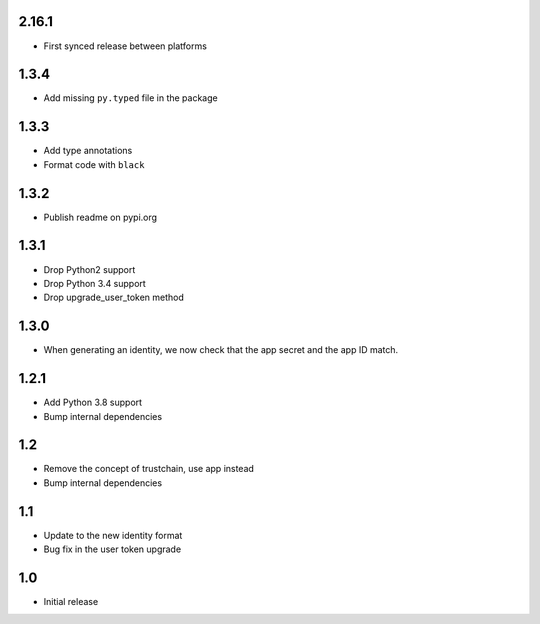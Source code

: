 2.16.1
======

* First synced release between platforms

1.3.4
=====

* Add missing ``py.typed`` file in the package

1.3.3
=====

* Add type annotations
* Format code with ``black``

1.3.2
=====

* Publish readme on pypi.org

1.3.1
=====

* Drop Python2 support
* Drop Python 3.4 support
* Drop upgrade_user_token method

1.3.0
=====

* When generating an identity, we now check that the app secret and the app ID match.

1.2.1
=====

* Add Python 3.8 support
* Bump internal dependencies

1.2
===

* Remove the concept of trustchain, use app instead
* Bump internal dependencies

1.1
===

* Update to the new identity format
* Bug fix in the user token upgrade

1.0
===

* Initial release
